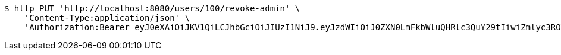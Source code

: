 [source,bash]
----
$ http PUT 'http://localhost:8080/users/100/revoke-admin' \
    'Content-Type:application/json' \
    'Authorization:Bearer eyJ0eXAiOiJKV1QiLCJhbGciOiJIUzI1NiJ9.eyJzdWIiOiJ0ZXN0LmFkbWluQHRlc3QuY29tIiwiZmlyc3ROYW1lIjoiVGVzdCIsImxhc3ROYW1lIjoiQWRtaW4iLCJtYWluUm9sZSI6IkFETUlOIiwiZXhwIjoxNzYwMDkwNTY0LCJpYXQiOjE3NjAwODY5NjR9.ZfiKt4HyKiVpn3IUJqQThntq2cYw5FfklOC2PYhxYAA'
----